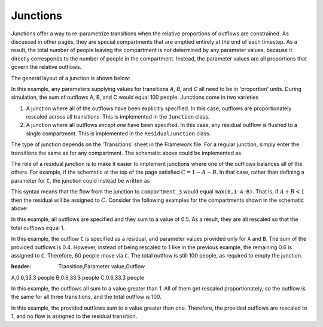 Junctions
#########

Junctions offer a way to re-parametrize transitions when the relative proportions of outflows are constrained. As discussed in other pages, they are special compartments that are emptied entirely at the end of each timestep. As a result, the total number of people leaving the compartment is not determined by any parameter values, because it directly corresponds to the number of people in the compartment. Instead, the parameter values are all proportions that govern the relative outflows. 

The general layout of a junction is shown below:

.. image:: junction_example.png
	:width: 600px

In this example, any parameters supplying values for transitions `A`, `B`, and `C` all need to be in 'proportion' units. During simulation, the sum of outflows A, B, and C would equal 100 people. Junctions come in two varieties

1. A junction where all of the outflows have been explicitly specified. In this case, outflows are proportionately rescaled across all transitions. This is implemented in the ``Junction`` class.
2. A junction where all outflows *except one* have been specified. In this case, any residual outflow is flushed to a single compartment. This is implemented in the ``ResidualJunction`` class.

The type of junction depends on the 'Transitions' sheet in the Framework file. For a regular junction, simply enter the transitions the same as for any compartment. The schematic above could be implemented as

.. image:: j_framework_1.png
	:width: 600px

The role of a residual junction is to make it easier to implement junctions where one of the outflows balances all of the others. For example, if the schematic at the top of the page satisfied :math:`C=1-A-B`. In that case, rather than defining a parameter for ``C``, the junction could instead be written as

.. image:: j_framework_2.png
	:width: 600px

This syntax means that the flow from the junction to ``compartment_3`` would equal ``max(0,1-A-B)``. That is, if :math:`A+B<1` then the residual will be assigned to :math:`C`. Consider the following examples for the compartments shown in the schematic above:

.. csv-table::
   :header: Transition,Parameter value,Outflow
   A,0.1,20 people
   B,0.3,60 people
   C,0.1,20 people

In this example, all outflows are specified and they sum to a value of 0.5. As a result, they are all rescaled so that the total outflows equal 1.

.. csv-table::
   :header: Transition,Parameter value,Outflow
   A,0.1,10 people
   B,0.3,30 people
   C,>,60 people

In this example, the outflow ``C`` is specified as a residual, and parameter values provided only for ``A`` and ``B``. The sum of the provided outflows is 0.4. However, instead of being rescaled to 1 like in the previous example, the remaining 0.6 is assigned to ``C``. Therefore, 60 people move via ``C``. The total outflow is still 100 people, as required to empty the junction.

.. csv-table::
:header: Transition,Parameter value,Outflow
A,0.6,33.3 people
B,0.6,33.3 people
C,0.6,33.3 people

In this example, the outflows all sum to a value greater than 1. All of them get rescaled proportionately, so the outflow is the same for all three transitions, and the total outflow is 100.

.. csv-table::
  :header: Transition,Parameter value,Outflow
  A,0.6,50 people
  B,0.6,50 people
  C,>,0 people

In this example, the provided outflows sum to a value greater than one. Therefore, the provided outflows are rescaled to 1, and no flow is assigned to the residual transition. 